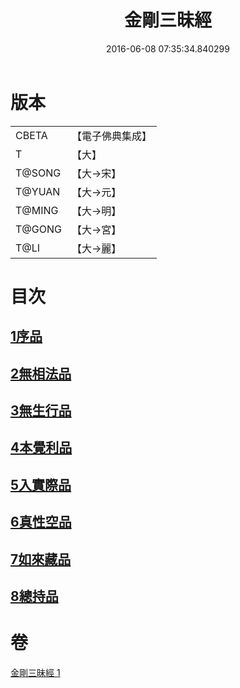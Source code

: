 #+TITLE: 金剛三昧經 
#+DATE: 2016-06-08 07:35:34.840299

* 版本
 |     CBETA|【電子佛典集成】|
 |         T|【大】     |
 |    T@SONG|【大→宋】   |
 |    T@YUAN|【大→元】   |
 |    T@MING|【大→明】   |
 |    T@GONG|【大→宮】   |
 |      T@LI|【大→麗】   |

* 目次
** [[file:KR6d0112_001.txt::001-0365c24][1序品]]
** [[file:KR6d0112_001.txt::001-0366b1][2無相法品]]
** [[file:KR6d0112_001.txt::001-0367b20][3無生行品]]
** [[file:KR6d0112_001.txt::001-0368b2][4本覺利品]]
** [[file:KR6d0112_001.txt::001-0369a29][5入實際品]]
** [[file:KR6d0112_001.txt::001-0370c17][6真性空品]]
** [[file:KR6d0112_001.txt::001-0371c10][7如來藏品]]
** [[file:KR6d0112_001.txt::001-0372c18][8總持品]]

* 卷
[[file:KR6d0112_001.txt][金剛三昧經 1]]


